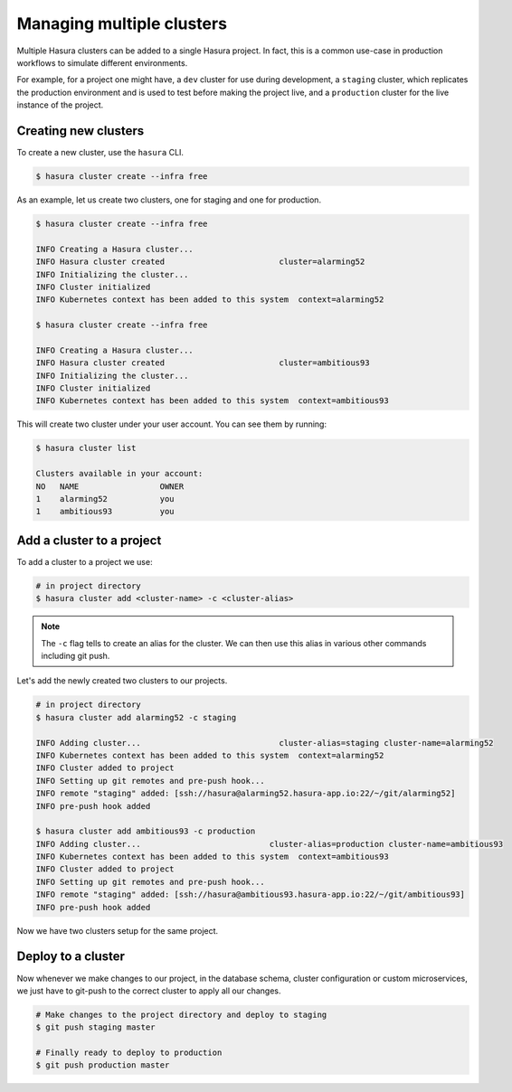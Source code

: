 Managing multiple clusters
==========================

Multiple Hasura clusters can be added to a single Hasura project. In fact, this
is a common use-case in production workflows to simulate different environments.

For example, for a project one might have, a ``dev`` cluster for use during development, a ``staging`` cluster, which
replicates the production environment and is used to test before making the
project live, and a ``production`` cluster for the live instance of the
project.

Creating new clusters
---------------------

To create a new cluster, use the ``hasura`` CLI.

.. code-block:: bash

  $ hasura cluster create --infra free


As an example, let us create two clusters, one for staging and one for
production.

.. code-block:: bash

  $ hasura cluster create --infra free

  INFO Creating a Hasura cluster...
  INFO Hasura cluster created                        cluster=alarming52
  INFO Initializing the cluster...
  INFO Cluster initialized
  INFO Kubernetes context has been added to this system  context=alarming52

  $ hasura cluster create --infra free

  INFO Creating a Hasura cluster...
  INFO Hasura cluster created                        cluster=ambitious93
  INFO Initializing the cluster...
  INFO Cluster initialized
  INFO Kubernetes context has been added to this system  context=ambitious93


This will create two cluster under your user account. You can see them by
running:

.. code-block:: bash

  $ hasura cluster list

  Clusters available in your account:
  NO   NAME                 OWNER
  1    alarming52           you
  1    ambitious93          you



Add a cluster to a project
--------------------------

To add a cluster to a project we use:

.. code-block:: bash

  # in project directory
  $ hasura cluster add <cluster-name> -c <cluster-alias>


.. note::

   The ``-c`` flag tells to create an alias for the cluster. We can then use this alias in various other commands including git push.

Let's add the newly created two clusters to our projects.

.. code-block:: bash

  # in project directory
  $ hasura cluster add alarming52 -c staging

  INFO Adding cluster...                             cluster-alias=staging cluster-name=alarming52
  INFO Kubernetes context has been added to this system  context=alarming52
  INFO Cluster added to project
  INFO Setting up git remotes and pre-push hook...
  INFO remote "staging" added: [ssh://hasura@alarming52.hasura-app.io:22/~/git/alarming52]
  INFO pre-push hook added

  $ hasura cluster add ambitious93 -c production
  INFO Adding cluster...                           cluster-alias=production cluster-name=ambitious93
  INFO Kubernetes context has been added to this system  context=ambitious93
  INFO Cluster added to project
  INFO Setting up git remotes and pre-push hook...
  INFO remote "staging" added: [ssh://hasura@ambitious93.hasura-app.io:22/~/git/ambitious93]
  INFO pre-push hook added


Now we have two clusters setup for the same project.


Deploy to a cluster
-------------------
Now whenever we make changes to our project, in the database schema, cluster
configuration or custom microservices, we just have to git-push to the correct
cluster to apply all our changes.

.. code-block:: bash
  
  # Make changes to the project directory and deploy to staging
  $ git push staging master

  # Finally ready to deploy to production
  $ git push production master


